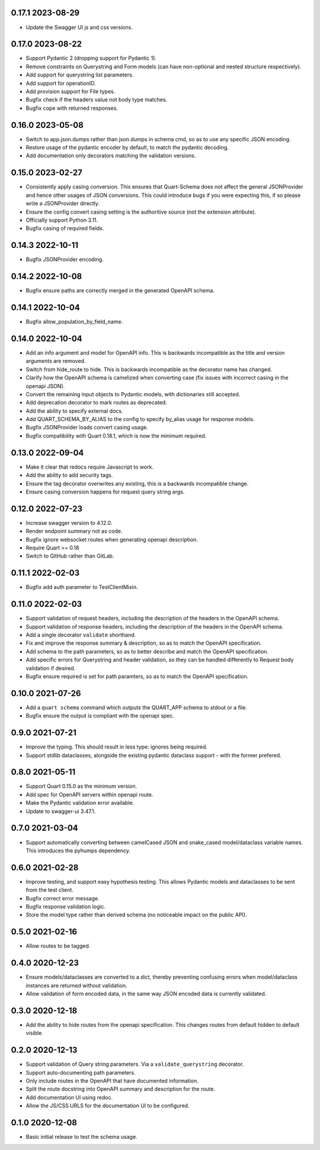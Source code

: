 0.17.1 2023-08-29
-----------------

* Update the Swagger UI js and css versions.

0.17.0 2023-08-22
-----------------

* Support Pydantic 2 (dropping support for Pydantic 1).
* Remove constraints on Querystring and Form models (can have
  non-optional and nested structure respectively).
* Add support for querystring list parameters.
* Add support for operationID.
* Add provision support for File types.
* Bugfix check if the headers value not body type matches.
* Bugfix cope with returned responses.

0.16.0 2023-05-08
-----------------

* Switch to app.json.dumps rather than json.dumps in schema cmd, so as
  to use any specific JSON encoding.
* Restore usage of the pydantic encoder by default, to match the
  pydantic decoding.
* Add documentation only decorators matching the validation versions.

0.15.0 2023-02-27
-----------------

* Consistently apply casing conversion. This ensures that Quart-Schema
  does not affect the general JSONProvider and hence other usages of
  JSON conversions. This could introduce bugs if you were expecting
  this, if so please write a JSONProvider directly.
* Ensure the config convert casing setting is the authoritive source
  (not the extension attribute).
* Officially support Python 3.11.
* Bugfix casing of required fields.

0.14.3 2022-10-11
-----------------

* Bugfix JSONProvider encoding.

0.14.2 2022-10-08
-----------------

* Bugfix ensure paths are correctly merged in the generated OpenAPI
  schema.

0.14.1 2022-10-04
-----------------

* Bugfix allow_population_by_field_name.

0.14.0 2022-10-04
-----------------

* Add an info argument and model for OpenAPI info. This is backwards
  incompatible as the title and version arguments are removed.
* Switch from hide_route to hide. This is backwards incompatible as
  the decorator name has changed.
* Clarify how the OpenAPI schema is camelized when converting case
  (fix issues with incorrect casing in the openapi JSON).
* Convert the remaining input objects to Pydantic models, with
  dictionaries still accepted.
* Add deprecation decorator to mark routes as deprecated.
* Add the ability to specify external docs.
* Add QUART_SCHEMA_BY_ALIAS to the config to specify by_alias usage
  for response models.
* Bugfix JSONProvider loads convert casing usage.
* Bugfix compatibility with Quart 0.18.1, which is now the minimum
  required.

0.13.0 2022-09-04
-----------------

* Make it clear that redocs require Javascript to work.
* Add the ability to add security tags.
* Ensure the tag decorator overwrites any existing, this is a
  backwards incompatible change.
* Ensure casing conversion happens for request query string args.

0.12.0 2022-07-23
-----------------

* Increase swagger version to 4.12.0.
* Render endpoint summary not as code.
* Bugfix ignore websocket routes when generating openapi description.
* Require Quart >= 0.18
* Switch to GitHub rather than GitLab.

0.11.1 2022-02-03
-----------------

* Bugfix add auth parameter to TestClientMixin.

0.11.0 2022-02-03
-----------------

* Support validation of request headers, including the description of
  the headers in the OpenAPI schema.
* Support validation of response headers, including the description of
  the headers in the OpenAPI schema.
* Add a single decorator ``validate`` shorthand.
* Fix and improve the response summary & description, so as to match
  the OpenAPI specification.
* Add schema to the path parameters, so as to better describe and
  match the OpenAPI specification.
* Add specific errors for Querystring and header validation, so they
  can be handled differently to Request body validation if desired.
* Bugfix ensure required is set for path paramters, so as to match the
  OpenAPI specification.

0.10.0 2021-07-26
-----------------

* Add a ``quart schema`` command which outputs the QUART_APP schema to
  stdout or a file.
* Bugfix ensure the output is compliant with the openapi spec.

0.9.0 2021-07-21
----------------

* Improve the typing. This should result in less type: ignores being
  required.
* Support stdlib dataclasses, alongside the existing pydantic
  dataclass support - with the former prefered.

0.8.0 2021-05-11
----------------

* Support Quart 0.15.0 as the minimum version.
* Add spec for OpenAPI servers within openapi route.
* Make the Pydantic validation error available.
* Update to swagger-ui 3.47.1.

0.7.0 2021-03-04
----------------

* Support automatically converting between camelCased JSON and
  snake_cased model/dataclass variable names. This introduces the
  pyhumps dependency.

0.6.0 2021-02-28
----------------

* Improve testing, and support easy hypothesis testing. This allows
  Pydantic models and dataclasses to be sent from the test client.
* Bugfix correct error message.
* Bugfix response validation logic.
* Store the model type rather than derived schema (no noticeable
  impact on the public API).

0.5.0 2021-02-16
----------------

* Allow routes to be tagged.

0.4.0 2020-12-23
----------------

* Ensure models/dataclasses are converted to a dict, thereby
  preventing confusing errors when model/dataclass instances are
  returned without validation.
* Allow validation of form encoded data, in the same way JSON encoded
  data is currently validated.

0.3.0 2020-12-18
----------------

* Add the ability to hide routes from the openapi specification. This
  changes routes from default hidden to default visible.

0.2.0 2020-12-13
----------------

* Support validation of Query string parameters. Via a
  ``validate_querystring`` decorator.
* Support auto-documenting path parameters.
* Only include routes in the OpenAPI that have documented information.
* Split the route docstring into OpenAPI summary and description for
  the route.
* Add documentation UI using redoc.
* Allow the JS/CSS URLS for the documentation UI to be configured.

0.1.0 2020-12-08
----------------

* Basic initial release to test the schema usage.
